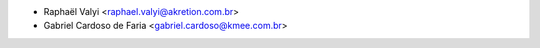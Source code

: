* Raphaël Valyi <raphael.valyi@akretion.com.br>
* Gabriel Cardoso de Faria <gabriel.cardoso@kmee.com.br>
